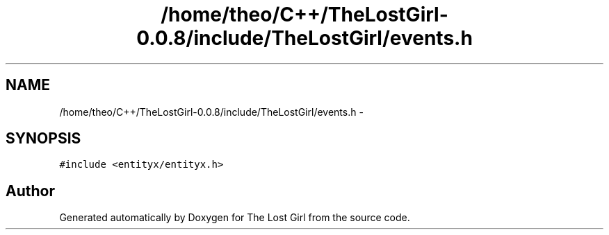 .TH "/home/theo/C++/TheLostGirl-0.0.8/include/TheLostGirl/events.h" 3 "Wed Oct 8 2014" "Version 0.0.8 prealpha" "The Lost Girl" \" -*- nroff -*-
.ad l
.nh
.SH NAME
/home/theo/C++/TheLostGirl-0.0.8/include/TheLostGirl/events.h \- 
.SH SYNOPSIS
.br
.PP
\fC#include <entityx/entityx\&.h>\fP
.br

.SH "Author"
.PP 
Generated automatically by Doxygen for The Lost Girl from the source code\&.
